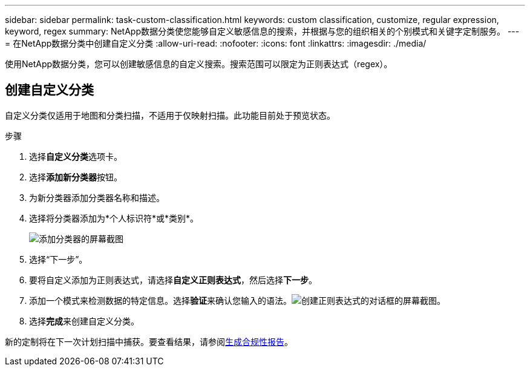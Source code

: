 ---
sidebar: sidebar 
permalink: task-custom-classification.html 
keywords: custom classification, customize, regular expression, keyword, regex 
summary: NetApp数据分类使您能够自定义敏感信息的搜索，并根据与您的组织相关的个别模式和关键字定制服务。 
---
= 在NetApp数据分类中创建自定义分类
:allow-uri-read: 
:nofooter: 
:icons: font
:linkattrs: 
:imagesdir: ./media/


[role="lead"]
使用NetApp数据分类，您可以创建敏感信息的自定义搜索。搜索范围可以限定为正则表达式（regex）。



== 创建自定义分类

自定义分类仅适用于地图和分类扫描，不适用于仅映射扫描。此功能目前处于预览状态。

.步骤
. 选择**自定义分类**选项卡。
. 选择**添加新分类器**按钮。
. 为新分类器添加分类器名称和描述。
. 选择将分类器添加为*个人标识符*或*类别*。
+
image:screenshot-custom-classifier-name.png["添加分类器的屏幕截图"]

. 选择“下一步”。
. 要将自定义添加为正则表达式，请选择**自定义正则表达式**，然后选择**下一步**。
. 添加一个模式来检测数据的特定信息。选择**验证**来确认您输入的语法。image:screenshot-create-logic-regex.png["创建正则表达式的对话框的屏幕截图。"]
. 选择**完成**来创建自定义分类。


新的定制将在下一次计划扫描中捕获。要查看结果，请参阅xref:task-generating-compliance-reports.html[生成合规性报告]。
